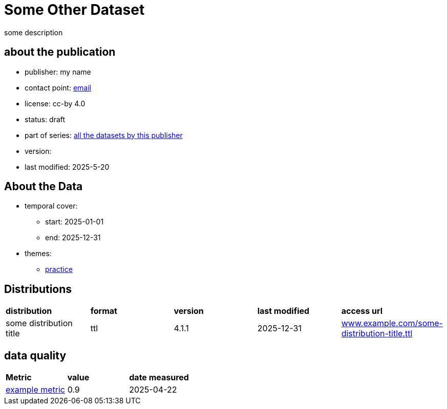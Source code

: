 = Some Other Dataset

some description

== about the publication

* publisher: my name
* contact point: mailto:my.name@example.com[email]
* license: cc-by 4.0
* status: draft
* part of series: link:abcde.adoc[all the datasets by this publisher]
* version: 
* last modified: 2025-5-20



== About the Data
* temporal cover:
** start: 2025-01-01
** end: 2025-12-31
* themes:
** link:bsd.adoc[practice]

== Distributions
[cols= "1,1,1,1,1"]
|===
| *distribution*
|*format*
|*version*
|*last modified*
|*access url*

|some distribution title
|ttl
|4.1.1
|2025-12-31
|link:www.example.com/some-distribution-title.ttl[www.example.com/some-distribution-title.ttl]

|===


== data quality

[cols= "1, 1, 1"]
|===
|*Metric*
|*value*
|*date measured*

|link:fkrhkqewjewrc.adoc[example metric]
|0.9
|2025-04-22

|===

// == data lineage

// [cols="1"]
// |===

// |*was derived from*

// |link:someotherdataset.adoc[some other data set]
// |===

// === Supply Chain Analysis
